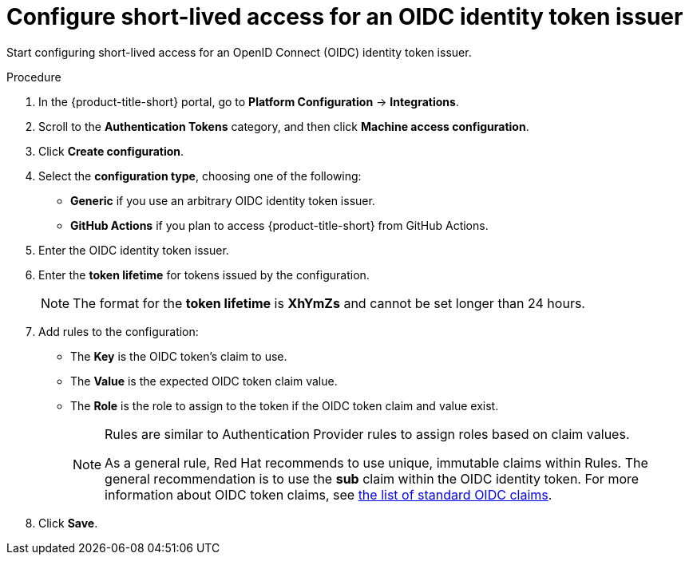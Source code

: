 // Module included in the following assemblies:
//
// * operating/manage-user-access/configure-short-lived-access.adoc
:_mod-docs-content-type: PROCEDURE
[id="configure-short-lived-access_{context}"]
= Configure short-lived access for an OIDC identity token issuer

[role="_abstract"]
Start configuring short-lived access for an OpenID Connect (OIDC) identity token issuer.

.Procedure
. In the {product-title-short} portal, go to *Platform Configuration* -> *Integrations*.
. Scroll to the *Authentication Tokens* category, and then click *Machine access configuration*.
. Click *Create configuration*.
. Select the *configuration type*, choosing one of the following:
** *Generic* if you use an arbitrary OIDC identity token issuer.
** *GitHub Actions* if you plan to access {product-title-short} from GitHub Actions.
. Enter the OIDC identity token issuer.
. Enter the *token lifetime* for tokens issued by the configuration.
+
[NOTE]
====
The format for the *token lifetime* is *XhYmZs* and cannot be set longer than 24 hours.
====
. Add rules to the configuration:
** The *Key* is the OIDC token's claim to use.
** The *Value* is the expected OIDC token claim value.
** The *Role* is the role to assign to the token if the OIDC token claim and value exist.
+
[NOTE]
====
Rules are similar to Authentication Provider rules to assign roles based on claim values.

As a general rule, Red{nbsp}Hat recommends to use unique, immutable claims within Rules. The general recommendation is to use the *sub* claim within the OIDC identity token.
For more information about OIDC token claims, see link:https://openid.net/specs/openid-connect-core-1_0.html#Claims[the list of standard OIDC claims].
====
. Click *Save*.
